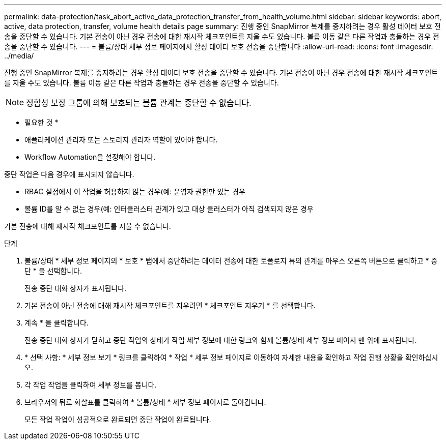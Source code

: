 ---
permalink: data-protection/task_abort_active_data_protection_transfer_from_health_volume.html 
sidebar: sidebar 
keywords: abort, active, data protection, transfer, volume health details page 
summary: 진행 중인 SnapMirror 복제를 중지하려는 경우 활성 데이터 보호 전송을 중단할 수 있습니다. 기본 전송이 아닌 경우 전송에 대한 재시작 체크포인트를 지울 수도 있습니다. 볼륨 이동 같은 다른 작업과 충돌하는 경우 전송을 중단할 수 있습니다. 
---
= 볼륨/상태 세부 정보 페이지에서 활성 데이터 보호 전송을 중단합니다
:allow-uri-read: 
:icons: font
:imagesdir: ../media/


[role="lead"]
진행 중인 SnapMirror 복제를 중지하려는 경우 활성 데이터 보호 전송을 중단할 수 있습니다. 기본 전송이 아닌 경우 전송에 대한 재시작 체크포인트를 지울 수도 있습니다. 볼륨 이동 같은 다른 작업과 충돌하는 경우 전송을 중단할 수 있습니다.

[NOTE]
====
정합성 보장 그룹에 의해 보호되는 볼륨 관계는 중단할 수 없습니다.

====
* 필요한 것 *

* 애플리케이션 관리자 또는 스토리지 관리자 역할이 있어야 합니다.
* Workflow Automation을 설정해야 합니다.


중단 작업은 다음 경우에 표시되지 않습니다.

* RBAC 설정에서 이 작업을 허용하지 않는 경우(예: 운영자 권한만 있는 경우
* 볼륨 ID를 알 수 없는 경우(예: 인터클러스터 관계가 있고 대상 클러스터가 아직 검색되지 않은 경우


기본 전송에 대해 재시작 체크포인트를 지울 수 없습니다.

.단계
. 볼륨/상태 * 세부 정보 페이지의 * 보호 * 탭에서 중단하려는 데이터 전송에 대한 토폴로지 뷰의 관계를 마우스 오른쪽 버튼으로 클릭하고 * 중단 * 을 선택합니다.
+
전송 중단 대화 상자가 표시됩니다.

. 기본 전송이 아닌 전송에 대해 재시작 체크포인트를 지우려면 * 체크포인트 지우기 * 를 선택합니다.
. 계속 * 을 클릭합니다.
+
전송 중단 대화 상자가 닫히고 중단 작업의 상태가 작업 세부 정보에 대한 링크와 함께 볼륨/상태 세부 정보 페이지 맨 위에 표시됩니다.

. * 선택 사항: * 세부 정보 보기 * 링크를 클릭하여 * 작업 * 세부 정보 페이지로 이동하여 자세한 내용을 확인하고 작업 진행 상황을 확인하십시오.
. 각 작업 작업을 클릭하여 세부 정보를 봅니다.
. 브라우저의 뒤로 화살표를 클릭하여 * 볼륨/상태 * 세부 정보 페이지로 돌아갑니다.
+
모든 작업 작업이 성공적으로 완료되면 중단 작업이 완료됩니다.


